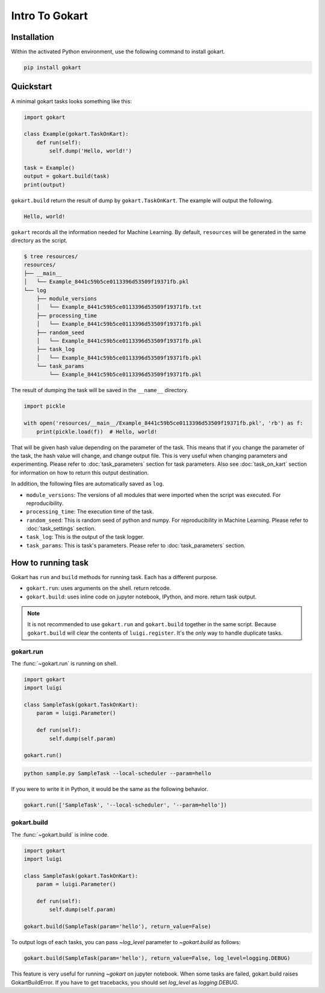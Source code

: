 Intro To Gokart
===============


Installation
------------

Within the activated Python environment, use the following command to install gokart.

.. code:: sh

    pip install gokart



Quickstart
----------

A minimal gokart tasks looks something like this:


.. code:: python

    import gokart

    class Example(gokart.TaskOnKart):
        def run(self):
            self.dump('Hello, world!')

    task = Example()
    output = gokart.build(task)
    print(output)


``gokart.build`` return the result of dump by ``gokart.TaskOnKart``. The example will output the following.


.. code:: sh

    Hello, world!


``gokart`` records all the information needed for Machine Learning. By default, ``resources`` will be generated in the same directory as the script.

.. code:: sh

    $ tree resources/
    resources/
    ├── __main__
    │   └── Example_8441c59b5ce0113396d53509f19371fb.pkl
    └── log
        ├── module_versions
        │   └── Example_8441c59b5ce0113396d53509f19371fb.txt
        ├── processing_time
        │   └── Example_8441c59b5ce0113396d53509f19371fb.pkl
        ├── random_seed
        │   └── Example_8441c59b5ce0113396d53509f19371fb.pkl
        ├── task_log
        │   └── Example_8441c59b5ce0113396d53509f19371fb.pkl
        └── task_params
            └── Example_8441c59b5ce0113396d53509f19371fb.pkl


The result of dumping the task will be saved in the ``__name__`` directory. 


.. code:: python

    import pickle

    with open('resources/__main__/Example_8441c59b5ce0113396d53509f19371fb.pkl', 'rb') as f:
        print(pickle.load(f))  # Hello, world!


That will be given hash value depending on the parameter of the task. This means that if you change the parameter of the task, the hash value will change, and change output file. This is very useful when changing parameters and experimenting. Please refer to :doc:`task_parameters` section for task parameters. Also see :doc:`task_on_kart` section for information on how to return this output destination.


In addition, the following files are automatically saved as ``log``.

- ``module_versions``: The versions of all modules that were imported when the script was executed. For reproducibility.
- ``processing_time``: The execution time of the task.
- ``random_seed``: This is random seed of python and numpy. For reproducibility in Machine Learning. Please refer to :doc:`task_settings` section.
- ``task_log``: This is the output of the task logger.
- ``task_params``: This is task's parameters. Please refer to :doc:`task_parameters` section.


How to running task
-------------------

Gokart has ``run`` and ``build`` methods for running task. Each has a different purpose.

- ``gokart.run``: uses arguments on the shell. return retcode.
- ``gokart.build``: uses inline code on jupyter notebook, IPython, and more. return task output.


.. note::

    It is not recommended to use ``gokart.run`` and ``gokart.build`` together in the same script. Because ``gokart.build`` will clear the contents of ``luigi.register``. It's the only way to handle duplicate tasks.


gokart.run
~~~~~~~~~~

The :func:`~gokart.run` is running on shell.

.. code:: python

    import gokart
    import luigi

    class SampleTask(gokart.TaskOnKart):
        param = luigi.Parameter()

        def run(self):
            self.dump(self.param)

    gokart.run()


.. code:: sh

    python sample.py SampleTask --local-scheduler --param=hello


If you were to write it in Python, it would be the same as the following behavior.


.. code:: python

    gokart.run(['SampleTask', '--local-scheduler', '--param=hello'])


gokart.build
~~~~~~~~~~~~

The :func:`~gokart.build` is inline code.

.. code:: python

    import gokart
    import luigi

    class SampleTask(gokart.TaskOnKart):
        param = luigi.Parameter()

        def run(self):
            self.dump(self.param)

    gokart.build(SampleTask(param='hello'), return_value=False)


To output logs of each tasks, you can pass `~log_level` parameter to `~gokart.build` as follows:

.. code:: python

    gokart.build(SampleTask(param='hello'), return_value=False, log_level=logging.DEBUG)


This feature is very useful for running `~gokart` on jupyter notebook.
When some tasks are failed, gokart.build raises GokartBuildError. If you have to get tracebacks, you should set `log_level` as `logging.DEBUG`.
